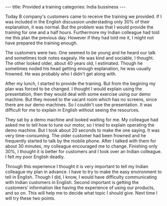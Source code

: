 #+BEGIN_EXPORT html
---
title: Provided a training
categories: India bussiness
---
#+END_EXPORT

Today B company's customers came to receive the training we provided.
If I was included in the English discussion understading only 30% of 
their explanation, it was normal. 
But the problem was that I would provide the training for one and a half 
hours. Furthermore my Indian colleague had told me this plan the previous day.
However if they had told me it, I might not have prepared the training enough. 

The customers were two. One seemed to be young and he heard our talk and sometimes 
took notes eagealy. He was kind and sociable, I thought. 
The other looked older, about 40 years old, I estimated. 
Though he sometimes noded his head getting enough explanation, 
he was usually frowned. He was probably who I didn't get along with.

After my lunch, I started to provide the training. 
But from the begining my plan was forced to be changed.
I thought I would explain using the presentation, then they would deal with 
some exercise using our demo machine. 
But they moved to the vacant room which has no screens, since there are our 
demo machines. So I couldn't use the presentation.
It was difficult for me to explain in English without seeing the resources. 

They sat by a demo machine and looked waiting for me. 
My colleague had asked me to tell how to tune our motor, 
so I tried to explain operating the demo machine. 
But I took about 20 seconds to make the one saying. 
It was very time-consuming. 
The older customer had been frowned and he frequently started to talk 
by the mobile phone. 
After I talked with them for about 30 minutes, my colleague encouraged me to change.
Finishing only 30%, I thought it is better for customers 
and I took over an Indian colleague. I felt my poor English deadly.

Through this experience I thought it is very important to tell 
my Indian colleague my plan in advance. 
I have to try to make the easy environment to tell in English.
Though I did, I know, I would have difficulty communicating with 
Indian customers in English. 
Second important is getting the customers' information 
like having the experience of using our products, and so on. 
This will help me to decide what topic I should give. 
Next time I will try these two points.



